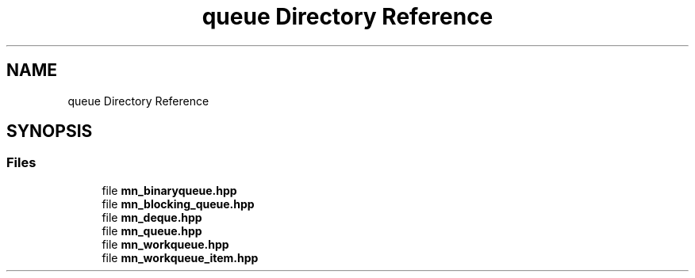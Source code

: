 .TH "queue Directory Reference" 3 "Tue Sep 15 2020" "Version 1.6x" "Mini Thread" \" -*- nroff -*-
.ad l
.nh
.SH NAME
queue Directory Reference
.SH SYNOPSIS
.br
.PP
.SS "Files"

.in +1c
.ti -1c
.RI "file \fBmn_binaryqueue\&.hpp\fP"
.br
.ti -1c
.RI "file \fBmn_blocking_queue\&.hpp\fP"
.br
.ti -1c
.RI "file \fBmn_deque\&.hpp\fP"
.br
.ti -1c
.RI "file \fBmn_queue\&.hpp\fP"
.br
.ti -1c
.RI "file \fBmn_workqueue\&.hpp\fP"
.br
.ti -1c
.RI "file \fBmn_workqueue_item\&.hpp\fP"
.br
.in -1c
